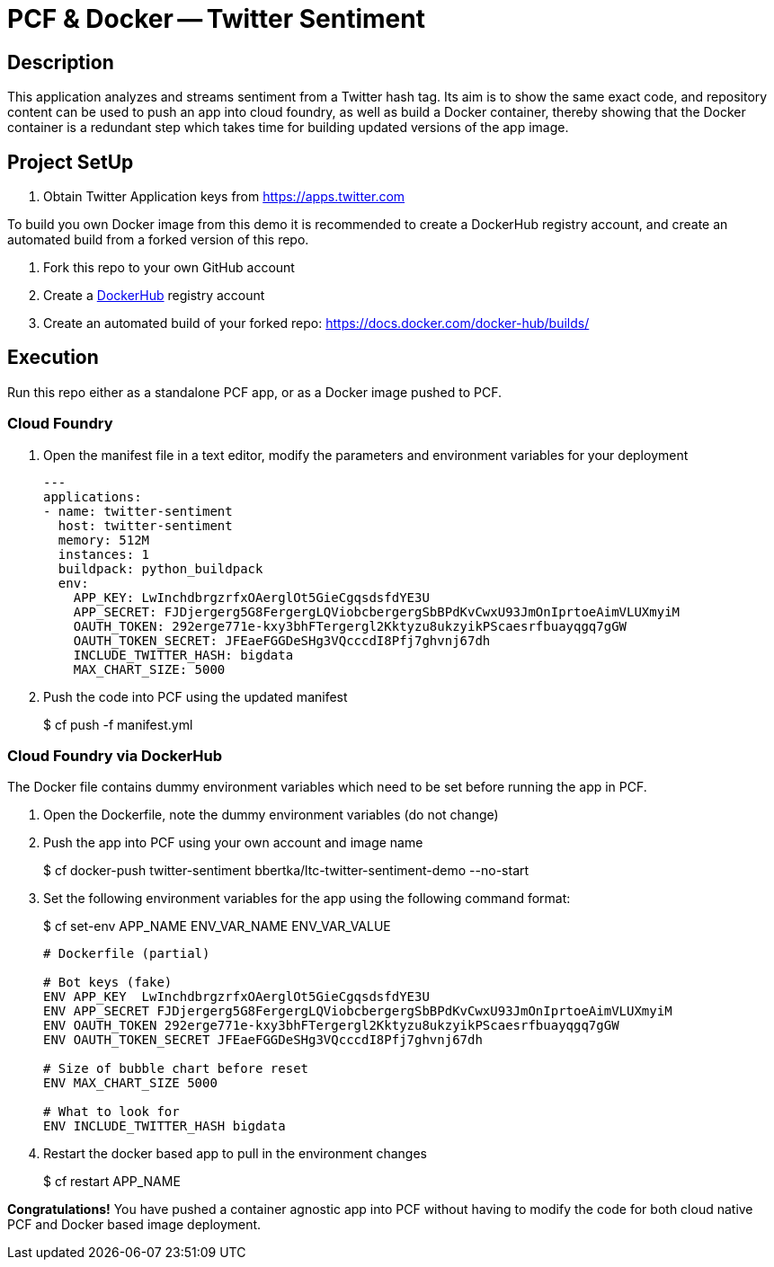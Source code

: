 = PCF & Docker -- Twitter Sentiment

== Description

This application analyzes and streams sentiment from a Twitter hash tag. Its aim is to show the same exact code, and repository content can be used to push an app into cloud foundry, as well as build a Docker container, thereby showing that the Docker container is a redundant step which takes time for building updated versions of the app image.

== Project SetUp

. Obtain Twitter Application keys from https://apps.twitter.com

To build you own Docker image from this demo it is recommended to create a DockerHub registry account, and create an automated build from a forked version of this repo.

. Fork this repo to your own GitHub account
. Create a link:https://hub.docker.com[DockerHub] registry account
. Create an automated build of your forked repo: https://docs.docker.com/docker-hub/builds/

== Execution

Run this repo either as a standalone PCF app, or as a Docker image pushed to PCF.

=== Cloud Foundry

. Open the manifest file in a text editor, modify the parameters and environment variables for your deployment
+
[source, bash]
---------------------------------------------------------------------
---
applications:
- name: twitter-sentiment
  host: twitter-sentiment
  memory: 512M
  instances: 1
  buildpack: python_buildpack
  env:
    APP_KEY: LwInchdbrgzrfxOAerglOt5GieCgqsdsfdYE3U
    APP_SECRET: FJDjergerg5G8FergergLQViobcbergergSbBPdKvCwxU93JmOnIprtoeAimVLUXmyiM
    OAUTH_TOKEN: 292erge771e-kxy3bhFTergergl2Kktyzu8ukzyikPScaesrfbuayqgq7gGW
    OAUTH_TOKEN_SECRET: JFEaeFGGDeSHg3VQcccdI8Pfj7ghvnj67dh
    INCLUDE_TWITTER_HASH: bigdata
    MAX_CHART_SIZE: 5000
---------------------------------------------------------------------

. Push the code into PCF using the updated manifest
+ 
$ cf push -f manifest.yml 

=== Cloud Foundry via DockerHub
The Docker file contains dummy environment variables which need to be set before running the app in PCF.

. Open the Dockerfile, note the dummy environment variables (do not change)
. Push the app into PCF using your own account and image name
+
$ cf docker-push twitter-sentiment bbertka/ltc-twitter-sentiment-demo --no-start

. Set the following environment variables for the app using the following command format:
+
$ cf set-env APP_NAME ENV_VAR_NAME ENV_VAR_VALUE
+
[source, bash]
---------------------------------------------------------------------
# Dockerfile (partial)

# Bot keys (fake)
ENV APP_KEY  LwInchdbrgzrfxOAerglOt5GieCgqsdsfdYE3U
ENV APP_SECRET FJDjergerg5G8FergergLQViobcbergergSbBPdKvCwxU93JmOnIprtoeAimVLUXmyiM
ENV OAUTH_TOKEN 292erge771e-kxy3bhFTergergl2Kktyzu8ukzyikPScaesrfbuayqgq7gGW
ENV OAUTH_TOKEN_SECRET JFEaeFGGDeSHg3VQcccdI8Pfj7ghvnj67dh

# Size of bubble chart before reset
ENV MAX_CHART_SIZE 5000

# What to look for
ENV INCLUDE_TWITTER_HASH bigdata
---------------------------------------------------------------------

. Restart the docker based app to pull in the environment changes
+ 
$ cf restart APP_NAME

*Congratulations!* You have pushed a container agnostic app into PCF without having to modify the code for both cloud native PCF and Docker based image deployment.


